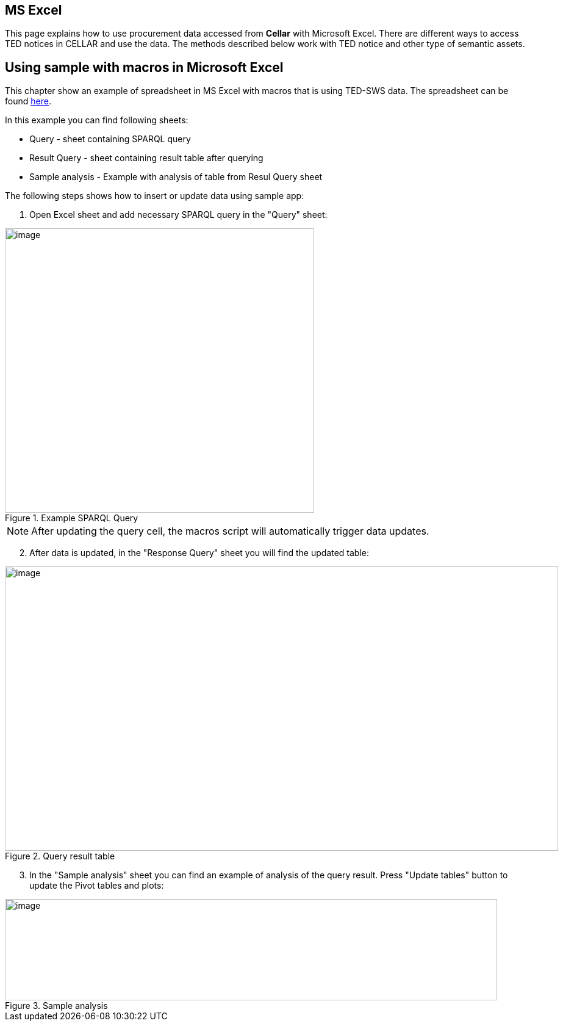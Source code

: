 == MS Excel

This page explains how to use procurement data accessed from *Cellar* with Microsoft Excel. There are different ways to access TED notices in CELLAR
and use the data. The methods described below work with TED notice and other type of semantic assets.

== Using sample with macros in Microsoft Excel

This chapter show an example of spreadsheet in MS Excel with macros that is using TED-SWS data. The spreadsheet can be found https://github.com/OP-TED/ted-rdf-docs/blob/main/spreadsheets/sample_application.xlsm[here].

In this example you can find following sheets:

** Query - sheet containing SPARQL query
** Result Query - sheet containing result table after querying
** Sample analysis - Example with analysis of table from Resul Query sheet

The following steps shows how to insert or update data using sample app:

. Open Excel sheet and add necessary SPARQL query in the "Query" sheet:

.Example SPARQL Query
image::user_manual/ms_excell/image8.png[image,width=507,height=466]

NOTE: After updating the query cell, the macros script will automatically trigger data updates.

[arabic, start=2]
. After data is updated, in the "Response Query" sheet you will find the updated table:

.Query result table
image::user_manual/ms_excell/image9.png[image,width=907,height=466]

[arabic, start=3]
. In the "Sample analysis" sheet you can find an example of analysis of the query result. Press "Update tables" button to update the Pivot tables and plots:

.Sample analysis
image::user_manual/ms_excell/image10.png[image,width=807,height=166]
